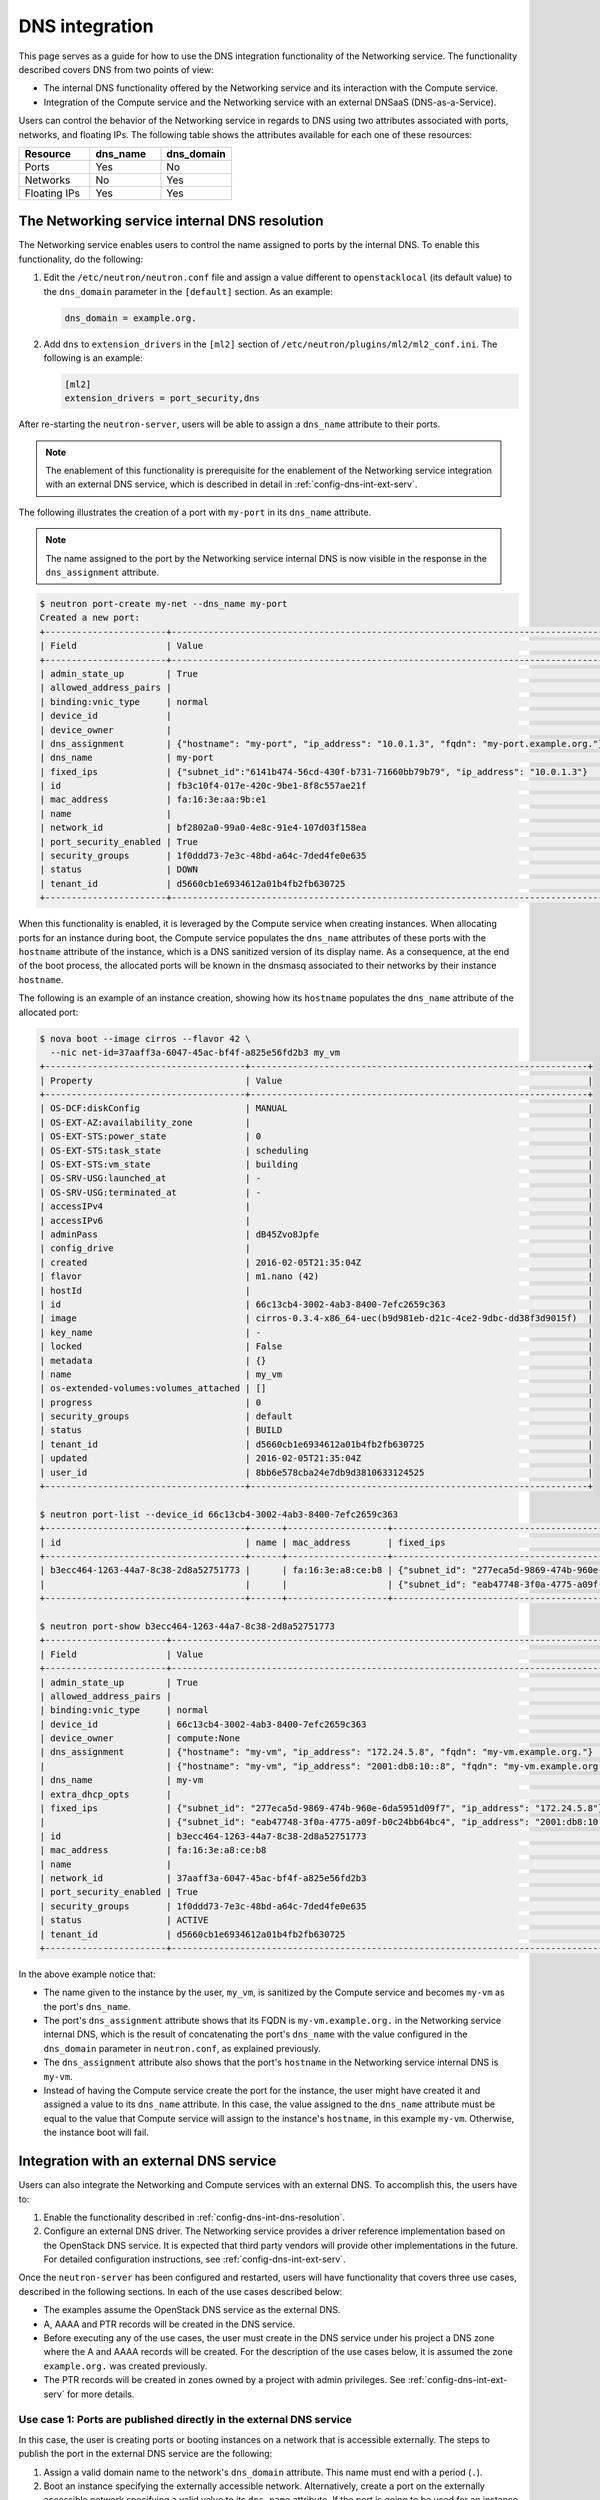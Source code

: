.. _config-dns-int:

===============
DNS integration
===============

This page serves as a guide for how to use the DNS integration functionality of
the Networking service. The functionality described covers DNS from two points
of view:

* The internal DNS functionality offered by the Networking service and its
  interaction with the Compute service.
* Integration of the Compute service and the Networking service with an
  external DNSaaS (DNS-as-a-Service).

Users can control the behavior of the Networking service in regards to DNS
using two attributes associated with ports, networks, and floating IPs. The
following table shows the attributes available for each one of these resources:

.. list-table::
   :header-rows: 1
   :widths: 30 30 30

   * - Resource
     - dns_name
     - dns_domain
   * - Ports
     - Yes
     - No
   * - Networks
     - No
     - Yes
   * - Floating IPs
     - Yes
     - Yes

.. _config-dns-int-dns-resolution:

The Networking service internal DNS resolution
~~~~~~~~~~~~~~~~~~~~~~~~~~~~~~~~~~~~~~~~~~~~~~

The Networking service enables users to control the name assigned to ports by
the internal DNS. To enable this functionality, do the following:

1. Edit the ``/etc/neutron/neutron.conf`` file and assign a value different to
   ``openstacklocal`` (its default value) to the ``dns_domain`` parameter in
   the ``[default]`` section. As an example:

   .. code-block:: ini

      dns_domain = example.org.

2. Add ``dns`` to ``extension_drivers`` in the ``[ml2]`` section of
   ``/etc/neutron/plugins/ml2/ml2_conf.ini``. The following is an example:

   .. code-block:: console

      [ml2]
      extension_drivers = port_security,dns

After re-starting the ``neutron-server``, users will be able to assign a
``dns_name`` attribute to their ports.

.. note::
   The enablement of this functionality is prerequisite for the enablement of
   the Networking service integration with an external DNS service, which is
   described in detail in :ref:`config-dns-int-ext-serv`.

The following illustrates the creation of a port with ``my-port``
in its ``dns_name`` attribute.

.. note::
   The name assigned to the port by the Networking service internal DNS is now
   visible in the response in the ``dns_assignment`` attribute.

.. code-block:: console

   $ neutron port-create my-net --dns_name my-port
   Created a new port:
   +-----------------------+-----------------------------------------------------------------------------------+
   | Field                 | Value                                                                             |
   +-----------------------+-----------------------------------------------------------------------------------+
   | admin_state_up        | True                                                                              |
   | allowed_address_pairs |                                                                                   |
   | binding:vnic_type     | normal                                                                            |
   | device_id             |                                                                                   |
   | device_owner          |                                                                                   |
   | dns_assignment        | {"hostname": "my-port", "ip_address": "10.0.1.3", "fqdn": "my-port.example.org."} |
   | dns_name              | my-port                                                                           |
   | fixed_ips             | {"subnet_id":"6141b474-56cd-430f-b731-71660bb79b79", "ip_address": "10.0.1.3"}    |
   | id                    | fb3c10f4-017e-420c-9be1-8f8c557ae21f                                              |
   | mac_address           | fa:16:3e:aa:9b:e1                                                                 |
   | name                  |                                                                                   |
   | network_id            | bf2802a0-99a0-4e8c-91e4-107d03f158ea                                              |
   | port_security_enabled | True                                                                              |
   | security_groups       | 1f0ddd73-7e3c-48bd-a64c-7ded4fe0e635                                              |
   | status                | DOWN                                                                              |
   | tenant_id             | d5660cb1e6934612a01b4fb2fb630725                                                  |
   +-----------------------+-----------------------------------------------------------------------------------+

When this functionality is enabled, it is leveraged by the Compute service when
creating instances. When allocating ports for an instance during boot, the
Compute service populates the ``dns_name`` attributes of these ports with
the ``hostname`` attribute of the instance, which is a DNS sanitized version of
its display name. As a consequence, at the end of the boot process, the
allocated ports will be known in the dnsmasq associated to their networks by
their instance ``hostname``.

The following is an example of an instance creation, showing how its
``hostname`` populates the ``dns_name`` attribute of the allocated port:

.. code-block:: console

   $ nova boot --image cirros --flavor 42 \
     --nic net-id=37aaff3a-6047-45ac-bf4f-a825e56fd2b3 my_vm
   +--------------------------------------+----------------------------------------------------------------+
   | Property                             | Value                                                          |
   +--------------------------------------+----------------------------------------------------------------+
   | OS-DCF:diskConfig                    | MANUAL                                                         |
   | OS-EXT-AZ:availability_zone          |                                                                |
   | OS-EXT-STS:power_state               | 0                                                              |
   | OS-EXT-STS:task_state                | scheduling                                                     |
   | OS-EXT-STS:vm_state                  | building                                                       |
   | OS-SRV-USG:launched_at               | -                                                              |
   | OS-SRV-USG:terminated_at             | -                                                              |
   | accessIPv4                           |                                                                |
   | accessIPv6                           |                                                                |
   | adminPass                            | dB45Zvo8Jpfe                                                   |
   | config_drive                         |                                                                |
   | created                              | 2016-02-05T21:35:04Z                                           |
   | flavor                               | m1.nano (42)                                                   |
   | hostId                               |                                                                |
   | id                                   | 66c13cb4-3002-4ab3-8400-7efc2659c363                           |
   | image                                | cirros-0.3.4-x86_64-uec(b9d981eb-d21c-4ce2-9dbc-dd38f3d9015f)  |
   | key_name                             | -                                                              |
   | locked                               | False                                                          |
   | metadata                             | {}                                                             |
   | name                                 | my_vm                                                          |
   | os-extended-volumes:volumes_attached | []                                                             |
   | progress                             | 0                                                              |
   | security_groups                      | default                                                        |
   | status                               | BUILD                                                          |
   | tenant_id                            | d5660cb1e6934612a01b4fb2fb630725                               |
   | updated                              | 2016-02-05T21:35:04Z                                           |
   | user_id                              | 8bb6e578cba24e7db9d3810633124525                               |
   +--------------------------------------+----------------------------------------------------------------+

   $ neutron port-list --device_id 66c13cb4-3002-4ab3-8400-7efc2659c363
   +--------------------------------------+------+-------------------+---------------------------------------------------------------------------------------+
   | id                                   | name | mac_address       | fixed_ips                                                                             |
   +--------------------------------------+------+-------------------+---------------------------------------------------------------------------------------+
   | b3ecc464-1263-44a7-8c38-2d8a52751773 |      | fa:16:3e:a8:ce:b8 | {"subnet_id": "277eca5d-9869-474b-960e-6da5951d09f7", "ip_address": "172.24.5.8"}     |
   |                                      |      |                   | {"subnet_id": "eab47748-3f0a-4775-a09f-b0c24bb64bc4", "ip_address":"2001:db8:10::8"}  |
   +--------------------------------------+------+-------------------+---------------------------------------------------------------------------------------+

   $ neutron port-show b3ecc464-1263-44a7-8c38-2d8a52751773
   +-----------------------+---------------------------------------------------------------------------------------+
   | Field                 | Value                                                                                 |
   +-----------------------+---------------------------------------------------------------------------------------+
   | admin_state_up        | True                                                                                  |
   | allowed_address_pairs |                                                                                       |
   | binding:vnic_type     | normal                                                                                |
   | device_id             | 66c13cb4-3002-4ab3-8400-7efc2659c363                                                  |
   | device_owner          | compute:None                                                                          |
   | dns_assignment        | {"hostname": "my-vm", "ip_address": "172.24.5.8", "fqdn": "my-vm.example.org."}       |
   |                       | {"hostname": "my-vm", "ip_address": "2001:db8:10::8", "fqdn": "my-vm.example.org."}   |
   | dns_name              | my-vm                                                                                 |
   | extra_dhcp_opts       |                                                                                       |
   | fixed_ips             | {"subnet_id": "277eca5d-9869-474b-960e-6da5951d09f7", "ip_address": "172.24.5.8"}     |
   |                       | {"subnet_id": "eab47748-3f0a-4775-a09f-b0c24bb64bc4", "ip_address": "2001:db8:10::8"} |
   | id                    | b3ecc464-1263-44a7-8c38-2d8a52751773                                                  |
   | mac_address           | fa:16:3e:a8:ce:b8                                                                     |
   | name                  |                                                                                       |
   | network_id            | 37aaff3a-6047-45ac-bf4f-a825e56fd2b3                                                  |
   | port_security_enabled | True                                                                                  |
   | security_groups       | 1f0ddd73-7e3c-48bd-a64c-7ded4fe0e635                                                  |
   | status                | ACTIVE                                                                                |
   | tenant_id             | d5660cb1e6934612a01b4fb2fb630725                                                      |
   +-----------------------+---------------------------------------------------------------------------------------+

In the above example notice that:

* The name given to the instance by the user, ``my_vm``, is sanitized by the
  Compute service and becomes ``my-vm`` as the port's ``dns_name``.
* The port's ``dns_assignment`` attribute shows that its FQDN is
  ``my-vm.example.org.`` in the Networking service internal DNS, which is
  the result of concatenating the port's ``dns_name`` with the value configured
  in the ``dns_domain`` parameter in ``neutron.conf``, as explained previously.
* The ``dns_assignment`` attribute also shows that the port's ``hostname`` in
  the Networking service internal DNS is ``my-vm``.
* Instead of having the Compute service create the port for the instance, the
  user might have created it and assigned a value to its ``dns_name``
  attribute. In this case, the value assigned to the ``dns_name`` attribute
  must be equal to the value that Compute service will assign to the instance's
  ``hostname``, in this example ``my-vm``. Otherwise, the instance boot will
  fail.

Integration with an external DNS service
~~~~~~~~~~~~~~~~~~~~~~~~~~~~~~~~~~~~~~~~

Users can also integrate the Networking and Compute services with an external
DNS. To accomplish this, the users have to:

#. Enable the functionality described in
   :ref:`config-dns-int-dns-resolution`.
#. Configure an external DNS driver. The Networking service provides a driver
   reference implementation based on the OpenStack DNS service. It is expected
   that third party vendors will provide other implementations in the future.
   For detailed configuration instructions, see
   :ref:`config-dns-int-ext-serv`.

Once the ``neutron-server`` has been configured and restarted, users will have
functionality that covers three use cases, described in the following sections.
In each of the use cases described below:

* The examples assume the OpenStack DNS service as the external DNS.
* A, AAAA and PTR records will be created in the DNS service.
* Before executing any of the use cases, the user must create in the DNS
  service under his project a DNS zone where the A and AAAA records will be
  created. For the description of the use cases below, it is assumed the zone
  ``example.org.`` was created previously.
* The PTR records will be created in zones owned by a project with admin
  privileges. See :ref:`config-dns-int-ext-serv` for more details.

.. _config-dns-use-case-1:

Use case 1: Ports are published directly in the external DNS service
--------------------------------------------------------------------

In this case, the user is creating ports or booting instances on a network
that is accessible externally. The steps to publish the port in the external
DNS service are the following:

#. Assign a valid domain name to the network's ``dns_domain`` attribute. This
   name must end with a period (``.``).
#. Boot an instance specifying the externally accessible network.
   Alternatively, create a port on the externally accessible network specifying
   a valid value to its ``dns_name`` attribute. If the port is going to be used
   for an instance boot, the value assigned to ``dns_name`` must be equal to
   the ``hostname`` that the Compute service will assign to the instance.
   Otherwise, the boot will fail.

Once these steps are executed, the port's DNS data will be published in the
external DNS service. This is an example:

.. code-block:: console

   $ neutron net-list
   +--------------------------------------+----------+----------------------------------------------------------+
   | id                                   | name     | subnets                                                  |
   +--------------------------------------+----------+----------------------------------------------------------+
   | 41fa3995-9e4a-4cd9-bb51-3e5424f2ff2a | public   | a67cfdf7-9d5d-406f-8a19-3f38e4fc3e74                     |
   |                                      |          | cbd8c6dc-ca81-457e-9c5d-f8ece7ef67f8                     |
   | 37aaff3a-6047-45ac-bf4f-a825e56fd2b3 | external | 277eca5d-9869-474b-960e-6da5951d09f7 172.24.5.0/24       |
   |                                      |          | eab47748-3f0a-4775-a09f-b0c24bb64bc4 2001:db8:10::/64    |
   | bf2802a0-99a0-4e8c-91e4-107d03f158ea | my-net   | 6141b474-56cd-430f-b731-71660bb79b79 10.0.1.0/24         |
   | 38c5e950-b450-4c30-83d4-ee181c28aad3 | private  | 43414c53-62ae-49bc-aa6c-c9dd7705818a fda4:653e:71b0::/64 |
   |                                      |          | 5b9282a1-0be1-4ade-b478-7868ad2a16ff 10.0.0.0/24         |
   +--------------------------------------+----------+----------------------------------------------------------+

   $ neutron net-update 37aaff3a-6047-45ac-bf4f-a825e56fd2b3 --dns_domain example.org.
   Updated network: 37aaff3a-6047-45ac-bf4f-a825e56fd2b3

   $ neutron net-show 37aaff3a-6047-45ac-bf4f-a825e56fd2b3
   +---------------------------+--------------------------------------+
   | Field                     | Value                                |
   +---------------------------+--------------------------------------+
   | admin_state_up            | True                                 |
   | availability_zone_hints   |                                      |
   | availability_zones        | nova                                 |
   | dns_domain                | example.org.                         |
   | id                        | 37aaff3a-6047-45ac-bf4f-a825e56fd2b3 |
   | mtu                       | 1450                                 |
   | name                      | external                             |
   | port_security_enabled     | True                                 |
   | provider:network_type     | vlan                                 |
   | provider:physical_network |                                      |
   | provider:segmentation_id  | 2016                                 |
   | router:external           | False                                |
   | shared                    | True                                 |
   | status                    | ACTIVE                               |
   | subnets                   | eab47748-3f0a-4775-a09f-b0c24bb64bc4 |
   |                           | 277eca5d-9869-474b-960e-6da5951d09f7 |
   | tenant_id                 | 04fc2f83966245dba907efb783f8eab9     |
   +---------------------------+--------------------------------------+

   $ designate record-list example.org.
   +--------------------------------------+------+--------------+-----------------------------------------------------------------------+
   | id                                   | type | name         | data                                                                  |
   +--------------------------------------+------+--------------+-----------------------------------------------------------------------+
   | 10a36008-6ecf-47c3-b321-05652a929b04 | SOA  | example.org. | ns1.devstack.org. malavall.us.ibm.com. 1454729414 3600 600 86400 3600 |
   | 56ca0b88-e343-4c98-8faa-19746e169baf | NS   | example.org. | ns1.devstack.org.                                                     |
   +--------------------------------------+------+--------------+-----------------------------------------------------------------------+

   $ neutron port-create 37aaff3a-6047-45ac-bf4f-a825e56fd2b3 --dns_name my-vm
   Created a new port:
   +-----------------------+---------------------------------------------------------------------------------------+
   | Field                 | Value                                                                                 |
   +-----------------------+---------------------------------------------------------------------------------------+
   | admin_state_up        | True                                                                                  |
   | allowed_address_pairs |                                                                                       |
   | binding:vnic_type     | normal                                                                                |
   | device_id             |                                                                                       |
   | device_owner          |                                                                                       |
   | dns_assignment        | {"hostname": "my-vm", "ip_address": "172.24.5.9", "fqdn": "my-vm.example.org."}       |
   |                       | {"hostname": "my-vm", "ip_address": "2001:db8:10::9", "fqdn": "my-vm.example.org."}   |
   | dns_name              | my-vm                                                                                 |
   | fixed_ips             | {"subnet_id": "277eca5d-9869-474b-960e-6da5951d09f7", "ip_address": "172.24.5.9"}     |
   |                       | {"subnet_id": "eab47748-3f0a-4775-a09f-b0c24bb64bc4", "ip_address": "2001:db8:10::9"} |
   | id                    | 04be331b-dc5e-410a-9103-9c8983aeb186                                                  |
   | mac_address           | fa:16:3e:0f:4b:e4                                                                     |
   | name                  |                                                                                       |
   | network_id            | 37aaff3a-6047-45ac-bf4f-a825e56fd2b3                                                  |
   | port_security_enabled | True                                                                                  |
   | security_groups       | 1f0ddd73-7e3c-48bd-a64c-7ded4fe0e635                                                  |
   | status                | DOWN                                                                                  |
   | tenant_id             | d5660cb1e6934612a01b4fb2fb630725                                                      |
   +-----------------------+---------------------------------------------------------------------------------------+

   $ designate record-list example.org.
   +--------------------------------------+------+--------------------+-----------------------------------------------------------------------+
   | id                                   | type | name               | data                                                                  |
   +--------------------------------------+------+--------------------+-----------------------------------------------------------------------+
   | 10a36008-6ecf-47c3-b321-05652a929b04 | SOA  | example.org.       | ns1.devstack.org. malavall.us.ibm.com. 1455563035 3600 600 86400 3600 |
   | 56ca0b88-e343-4c98-8faa-19746e169baf | NS   | example.org.       | ns1.devstack.org.                                                     |
   | 3593591b-181f-4beb-9ab7-67fad7413b37 | A    | my-vm.example.org. | 172.24.5.9                                                            |
   | 5649c68f-7a88-48f5-9f87-ccb1f6ae67ca | AAAA | my-vm.example.org. | 2001:db8:10::9                                                        |
   +--------------------------------------+------+--------------------+-----------------------------------------------------------------------+

   $ nova boot --image cirros --flavor 42 \
     --nic port-id=04be331b-dc5e-410a-9103-9c8983aeb186 my_vm
   +--------------------------------------+----------------------------------------------------------------+
   | Property                             | Value                                                          |
   +--------------------------------------+----------------------------------------------------------------+
   | OS-DCF:diskConfig                    | MANUAL                                                         |
   | OS-EXT-AZ:availability_zone          |                                                                |
   | OS-EXT-STS:power_state               | 0                                                              |
   | OS-EXT-STS:task_state                | scheduling                                                     |
   | OS-EXT-STS:vm_state                  | building                                                       |
   | OS-SRV-USG:launched_at               | -                                                              |
   | OS-SRV-USG:terminated_at             | -                                                              |
   | accessIPv4                           |                                                                |
   | accessIPv6                           |                                                                |
   | adminPass                            | TDc9EpBT3B9W                                                   |
   | config_drive                         |                                                                |
   | created                              | 2016-02-15T19:10:43Z                                           |
   | flavor                               | m1.nano (42)                                                   |
   | hostId                               |                                                                |
   | id                                   | 62c19691-d1c7-4d7b-a88e-9cc4d95d4f41                           |
   | image                                | cirros-0.3.4-x86_64-uec (b9d981eb-d21c-4ce2-9dbc-dd38f3d9015f) |
   | key_name                             | -                                                              |
   | locked                               | False                                                          |
   | metadata                             | {}                                                             |
   | name                                 | my_vm                                                          |
   | os-extended-volumes:volumes_attached | []                                                             |
   | progress                             | 0                                                              |
   | security_groups                      | default                                                        |
   | status                               | BUILD                                                          |
   | tenant_id                            | d5660cb1e6934612a01b4fb2fb630725                               |
   | updated                              | 2016-02-15T19:10:43Z                                           |
   | user_id                              | 8bb6e578cba24e7db9d3810633124525                               |
   +--------------------------------------+----------------------------------------------------------------+

   $ nova list
   +--------------------------------------+-------+--------+------------+-------------+-------------------------------------+
   | ID                                   | Name  | Status | Task State | Power State | Networks                            |
   +--------------------------------------+-------+--------+------------+-------------+-------------------------------------+
   | 62c19691-d1c7-4d7b-a88e-9cc4d95d4f41 | my_vm | ACTIVE | -          | Running     | external=172.24.5.9, 2001:db8:10::9 |
   +--------------------------------------+-------+--------+------------+-------------+-------------------------------------+

In this example the port is created manually by the user and then used to boot
an instance. Notice that:

* The port's data was visible in the DNS service as soon as it was created.
* See :ref:`config-dns-performance-considerations` for an explanation of
  the potential performance impact associated with this use case.

Following are the PTR records created for this example. Note that for
IPv4, the value of ipv4_ptr_zone_prefix_size is 24. In the case of IPv6, the
value of ipv6_ptr_zone_prefix_size is 116. For more details, see
:ref:`config-dns-int-ext-serv`:

.. code-block:: console

   $ designate record-list 5.24.172.in-addr.arpa.
   +--------------------------------------+------+--------------------------+---------------------------------------------------------------------+
   | id                                   | type | name                     | data                                                                |
   +--------------------------------------+------+--------------------------+---------------------------------------------------------------------+
   | ab7ada72-7e64-4bed-913e-04718a80fafc | NS   | 5.24.172.in-addr.arpa.   | ns1.devstack.org.                                                   |
   | 28346a94-790c-4ae1-9f7b-069d98d9efbd | SOA  | 5.24.172.in-addr.arpa.   | ns1.devstack.org. admin.example.org. 1455563035 3600 600 86400 3600 |
   | cfcaf537-844a-4c1b-9b5f-464ff07dca33 | PTR  | 9.5.24.172.in-addr.arpa. | my-vm.example.org.                                                  |
   +--------------------------------------+------+--------------------------+---------------------------------------------------------------------+

   $ designate record-list 0.0.0.0.0.0.0.0.0.0.0.0.0.0.0.0.0.0.1.0.0.8.b.d.0.1.0.0.2.ip6.arpa.
   +--------------------------------------+------+---------------------------------------------------------------------------+---------------------------------------------------------------------+
   | id                                   | type | name                                                                      | data                                                                |
   +--------------------------------------+------+---------------------------------------------------------------------------+---------------------------------------------------------------------+
   | d8923354-13eb-4bd9-914a-0a2ae5f95989 | SOA  | 0.0.0.0.0.0.0.0.0.0.0.0.0.0.0.0.0.0.1.0.0.8.b.d.0.1.0.0.2.ip6.arpa.       | ns1.devstack.org. admin.example.org. 1455563036 3600 600 86400 3600 |
   | 72e60acd-098d-41ea-9771-5b6546c9c06f | NS   | 0.0.0.0.0.0.0.0.0.0.0.0.0.0.0.0.0.0.1.0.0.8.b.d.0.1.0.0.2.ip6.arpa.       | ns1.devstack.org.                                                   |
   | 877e0215-2ddf-4d01-a7da-47f1092dfd56 | PTR  | 9.0.0.0.0.0.0.0.0.0.0.0.0.0.0.0.0.0.0.0.0.1.0.0.8.b.d.0.1.0.0.2.ip6.arpa. | my-vm.example.org.                                                  |
   +--------------------------------------+------+---------------------------------------------------------------------------+---------------------------------------------------------------------+

See :ref:`config-dns-int-ext-serv` for detailed instructions on how
to create the externally accessible network.

Use case 2: Floating IPs are published with associated port DNS attributes
--------------------------------------------------------------------------

In this use case, the address of a floating IP is published in the external
DNS service in conjunction with the ``dns_name`` of its associated port and the
``dns_domain`` of the port's network. The steps to execute in this use case are
the following:

#. Assign a valid domain name to the network's ``dns_domain`` attribute. This
   name must end with a period (``.``).
#. Boot an instance or alternatively, create a port specifying a valid value to
   its ``dns_name`` attribute. If the port is going to be used for an instance
   boot, the value assigned to ``dns_name`` must be equal to the ``hostname``
   that the Compute service will assign to the instance. Otherwise, the boot
   will fail.
#. Create a floating IP and associate it to the port.

Following is an example of these steps:

.. code-block:: console

   $ neutron net-update 38c5e950-b450-4c30-83d4-ee181c28aad3 --dns_domain example.org.
   Updated network: 38c5e950-b450-4c30-83d4-ee181c28aad3

   $ neutron net-show 38c5e950-b450-4c30-83d4-ee181c28aad3
   +-------------------------+--------------------------------------+
   | Field                   | Value                                |
   +-------------------------+--------------------------------------+
   | admin_state_up          | True                                 |
   | availability_zone_hints |                                      |
   | availability_zones      | nova                                 |
   | dns_domain              | example.org.                         |
   | id                      | 38c5e950-b450-4c30-83d4-ee181c28aad3 |
   | mtu                     | 1450                                 |
   | name                    | private                              |
   | port_security_enabled   | True                                 |
   | router:external         | False                                |
   | shared                  | False                                |
   | status                  | ACTIVE                               |
   | subnets                 | 43414c53-62ae-49bc-aa6c-c9dd7705818a |
   |                         | 5b9282a1-0be1-4ade-b478-7868ad2a16ff |
   | tenant_id               | d5660cb1e6934612a01b4fb2fb630725     |
   +-------------------------+--------------------------------------+

   $ nova boot --image cirros --flavor 42 \
     --nic net-id=38c5e950-b450-4c30-83d4-ee181c28aad3 my_vm
   +--------------------------------------+----------------------------------------------------------------+
   | Property                             | Value                                                          |
   +--------------------------------------+----------------------------------------------------------------+
   | OS-DCF:diskConfig                    | MANUAL                                                         |
   | OS-EXT-AZ:availability_zone          |                                                                |
   | OS-EXT-STS:power_state               | 0                                                              |
   | OS-EXT-STS:task_state                | scheduling                                                     |
   | OS-EXT-STS:vm_state                  | building                                                       |
   | OS-SRV-USG:launched_at               | -                                                              |
   | OS-SRV-USG:terminated_at             | -                                                              |
   | accessIPv4                           |                                                                |
   | accessIPv6                           |                                                                |
   | adminPass                            | oTLQLR3Kezmt                                                   |
   | config_drive                         |                                                                |
   | created                              | 2016-02-15T19:27:34Z                                           |
   | flavor                               | m1.nano (42)                                                   |
   | hostId                               |                                                                |
   | id                                   | 43f328bb-b2d1-4cf1-a36f-3b2593397cb1                           |
   | image                                | cirros-0.3.4-x86_64-uec (b9d981eb-d21c-4ce2-9dbc-dd38f3d9015f) |
   | key_name                             | -                                                              |
   | locked                               | False                                                          |
   | metadata                             | {}                                                             |
   | name                                 | my_vm                                                          |
   | os-extended-volumes:volumes_attached | []                                                             |
   | progress                             | 0                                                              |
   | security_groups                      | default                                                        |
   | status                               | BUILD                                                          |
   | tenant_id                            | d5660cb1e6934612a01b4fb2fb630725                               |
   | updated                              | 2016-02-15T19:27:34Z                                           |
   | user_id                              | 8bb6e578cba24e7db9d3810633124525                               |
   +--------------------------------------+----------------------------------------------------------------+

   $ nova list
   +--------------------------------------+-------+--------+------------+-------------+---------------------------------------------------------+
   | ID                                   | Name  | Status | Task State | Power State | Networks                                                |
   +--------------------------------------+-------+--------+------------+-------------+---------------------------------------------------------+
   | 43f328bb-b2d1-4cf1-a36f-3b2593397cb1 | my_vm | ACTIVE | -          | Running     | private=fda4:653e:71b0:0:f816:3eff:fe16:b5f2, 10.0.0.15 |
   +--------------------------------------+-------+--------+------------+-------------+---------------------------------------------------------+

   $ neutron port-list --device_id 43f328bb-b2d1-4cf1-a36f-3b2593397cb1
   +--------------------------------------+------+-------------------+-------------------------------------------------------------------------------------------------------------+
   | id                                   | name | mac_address       | fixed_ips                                                                                                   |
   +--------------------------------------+------+-------------------+-------------------------------------------------------------------------------------------------------------+
   | da0b1f75-c895-460f-9fc1-4d6ec84cf85f |      | fa:16:3e:16:b5:f2 | {"subnet_id": "5b9282a1-0be1-4ade-b478-7868ad2a16ff", "ip_address": "10.0.0.15"}                            |
   |                                      |      |                   | {"subnet_id": "43414c53-62ae-49bc-aa6c-c9dd7705818a", "ip_address": "fda4:653e:71b0:0:f816:3eff:fe16:b5f2"} |
   +--------------------------------------+------+-------------------+-------------------------------------------------------------------------------------------------------------+

   $ neutron port-show da0b1f75-c895-460f-9fc1-4d6ec84cf85f
   +-----------------------+-------------------------------------------------------------------------------------------------------------+
   | Field                 | Value                                                                                                       |
   +-----------------------+-------------------------------------------------------------------------------------------------------------+
   | admin_state_up        | True                                                                                                        |
   | allowed_address_pairs |                                                                                                             |
   | binding:vnic_type     | normal                                                                                                      |
   | device_id             | 43f328bb-b2d1-4cf1-a36f-3b2593397cb1                                                                        |
   | device_owner          | compute:None                                                                                                |
   | dns_assignment        | {"hostname": "my-vm", "ip_address": "10.0.0.15", "fqdn": "my-vm.example.org."}                              |
   |                       | {"hostname": "my-vm", "ip_address": "fda4:653e:71b0:0:f816:3eff:fe16:b5f2", "fqdn": "my-vm.example.org."}   |
   | dns_name              | my-vm                                                                                                       |
   | extra_dhcp_opts       |                                                                                                             |
   | fixed_ips             | {"subnet_id": "5b9282a1-0be1-4ade-b478-7868ad2a16ff", "ip_address": "10.0.0.15"}                            |
   |                       | {"subnet_id": "43414c53-62ae-49bc-aa6c-c9dd7705818a", "ip_address": "fda4:653e:71b0:0:f816:3eff:fe16:b5f2"} |
   | id                    | da0b1f75-c895-460f-9fc1-4d6ec84cf85f                                                                        |
   | mac_address           | fa:16:3e:16:b5:f2                                                                                           |
   | name                  |                                                                                                             |
   | network_id            | 38c5e950-b450-4c30-83d4-ee181c28aad3                                                                        |
   | port_security_enabled | True                                                                                                        |
   | security_groups       | 1f0ddd73-7e3c-48bd-a64c-7ded4fe0e635                                                                        |
   | status                | ACTIVE                                                                                                      |
   | tenant_id             | d5660cb1e6934612a01b4fb2fb630725                                                                            |
   +-----------------------+-------------------------------------------------------------------------------------------------------------+

   $ designate record-list example.org.
   +--------------------------------------+------+--------------+-----------------------------------------------------------------------+
   | id                                   | type | name         | data                                                                  |
   +--------------------------------------+------+--------------+-----------------------------------------------------------------------+
   | 10a36008-6ecf-47c3-b321-05652a929b04 | SOA  | example.org. | ns1.devstack.org. malavall.us.ibm.com. 1455563783 3600 600 86400 3600 |
   | 56ca0b88-e343-4c98-8faa-19746e169baf | NS   | example.org. | ns1.devstack.org.                                                     |
   +--------------------------------------+------+--------------+-----------------------------------------------------------------------+

   $ neutron floatingip-create 41fa3995-9e4a-4cd9-bb51-3e5424f2ff2a \
     --port_id da0b1f75-c895-460f-9fc1-4d6ec84cf85f
   Created a new floatingip:
   +---------------------+--------------------------------------+
   | Field               | Value                                |
   +---------------------+--------------------------------------+
   | dns_domain          |                                      |
   | dns_name            |                                      |
   | fixed_ip_address    | 10.0.0.15                            |
   | floating_ip_address | 172.24.4.4                           |
   | floating_network_id | 41fa3995-9e4a-4cd9-bb51-3e5424f2ff2a |
   | id                  | e78f6eb1-a35f-4a90-941d-87c888d5fcc7 |
   | port_id             | da0b1f75-c895-460f-9fc1-4d6ec84cf85f |
   | router_id           | 970ebe83-c4a3-4642-810e-43ab7b0c2b5f |
   | status              | DOWN                                 |
   | tenant_id           | d5660cb1e6934612a01b4fb2fb630725     |
   +---------------------+--------------------------------------+

   $ designate record-list example.org.
   +--------------------------------------+------+--------------------+-----------------------------------------------------------------------+
   | id                                   | type | name               | data                                                                  |
   +--------------------------------------+------+--------------------+-----------------------------------------------------------------------+
   | 10a36008-6ecf-47c3-b321-05652a929b04 | SOA  | example.org.       | ns1.devstack.org. malavall.us.ibm.com. 1455564861 3600 600 86400 3600 |
   | 56ca0b88-e343-4c98-8faa-19746e169baf | NS   | example.org.       | ns1.devstack.org.                                                     |
   | 5ff53fd0-3746-48da-b9c9-77ed3004ec67 | A    | my-vm.example.org. | 172.24.4.4                                                            |
   +--------------------------------------+------+--------------------+-----------------------------------------------------------------------+

In this example, notice that the data is published in the DNS service when the
floating IP is associated to the port.

Following are the PTR records created for this example. Note that for
IPv4, the value of ipv4_ptr_zone_prefix_size is 24. For more details, see
:ref:`config-dns-int-ext-serv`:

.. code-block:: console

   $ designate record-list 4.24.172.in-addr.arpa.
   +--------------------------------------+------+--------------------------+---------------------------------------------------------------------+
   | id                                   | type | name                     | data                                                                |
   +--------------------------------------+------+--------------------------+---------------------------------------------------------------------+
   | 2dd0b894-25fa-4563-9d32-9f13bd67f329 | NS   | 4.24.172.in-addr.arpa.   | ns1.devstack.org.                                                   |
   | 47b920f1-5eff-4dfa-9616-7cb5b7cb7ca6 | SOA  | 4.24.172.in-addr.arpa.   | ns1.devstack.org. admin.example.org. 1455564862 3600 600 86400 3600 |
   | fb1edf42-abba-410c-8397-831f45fd0cd7 | PTR  | 4.4.24.172.in-addr.arpa. | my-vm.example.org.                                                  |
   +--------------------------------------+------+--------------------------+---------------------------------------------------------------------+


Use case 3: Floating IPs are published in the external DNS service
------------------------------------------------------------------

In this use case, the user assigns ``dns_name`` and ``dns_domain`` attributes
to a floating IP when it is created. The floating IP data becomes visible in
the external DNS service as soon as it is created. The floating IP can be
associated with a port on creation or later on. The following example shows a
user booting an instance and then creating a floating IP associated to the port
allocated for the instance:

.. code-block:: console

   $ neutron net-show 38c5e950-b450-4c30-83d4-ee181c28aad3
   +-------------------------+--------------------------------------+
   | Field                   | Value                                |
   +-------------------------+--------------------------------------+
   | admin_state_up          | True                                 |
   | availability_zone_hints |                                      |
   | availability_zones      | nova                                 |
   | dns_domain              | example.org.                         |
   | id                      | 38c5e950-b450-4c30-83d4-ee181c28aad3 |
   | mtu                     | 1450                                 |
   | name                    | private                              |
   | port_security_enabled   | True                                 |
   | router:external         | False                                |
   | shared                  | False                                |
   | status                  | ACTIVE                               |
   | subnets                 | 43414c53-62ae-49bc-aa6c-c9dd7705818a |
   |                         | 5b9282a1-0be1-4ade-b478-7868ad2a16ff |
   | tenant_id               | d5660cb1e6934612a01b4fb2fb630725     |
   +-------------------------+--------------------------------------+

   $ nova boot --image cirros --flavor 42 \
     --nic net-id=38c5e950-b450-4c30-83d4-ee181c28aad3 my_vm
   +--------------------------------------+----------------------------------------------------------------+
   | Property                             | Value                                                          |
   +--------------------------------------+----------------------------------------------------------------+
   | OS-DCF:diskConfig                    | MANUAL                                                         |
   | OS-EXT-AZ:availability_zone          |                                                                |
   | OS-EXT-STS:power_state               | 0                                                              |
   | OS-EXT-STS:task_state                | scheduling                                                     |
   | OS-EXT-STS:vm_state                  | building                                                       |
   | OS-SRV-USG:launched_at               | -                                                              |
   | OS-SRV-USG:terminated_at             | -                                                              |
   | accessIPv4                           |                                                                |
   | accessIPv6                           |                                                                |
   | adminPass                            | HLXGznYqXM4J                                                   |
   | config_drive                         |                                                                |
   | created                              | 2016-02-15T19:42:44Z                                           |
   | flavor                               | m1.nano (42)                                                   |
   | hostId                               |                                                                |
   | id                                   | 71fb4ac8-eed8-4644-8113-0641962bb125                           |
   | image                                | cirros-0.3.4-x86_64-uec (b9d981eb-d21c-4ce2-9dbc-dd38f3d9015f) |
   | key_name                             | -                                                              |
   | locked                               | False                                                          |
   | metadata                             | {}                                                             |
   | name                                 | my_vm                                                          |
   | os-extended-volumes:volumes_attached | []                                                             |
   | progress                             | 0                                                              |
   | security_groups                      | default                                                        |
   | status                               | BUILD                                                          |
   | tenant_id                            | d5660cb1e6934612a01b4fb2fb630725                               |
   | updated                              | 2016-02-15T19:42:44Z                                           |
   | user_id                              | 8bb6e578cba24e7db9d3810633124525                               |
   +--------------------------------------+----------------------------------------------------------------+

   $ nova list
   +--------------------------------------+-------+--------+------------+-------------+---------------------------------------------------------+
   | ID                                   | Name  | Status | Task State | Power State | Networks                                                |
   +--------------------------------------+-------+--------+------------+-------------+---------------------------------------------------------+
   | 71fb4ac8-eed8-4644-8113-0641962bb125 | my_vm | ACTIVE | -          | Running     | private=fda4:653e:71b0:0:f816:3eff:fe24:8614, 10.0.0.16 |
   +--------------------------------------+-------+--------+------------+-------------+---------------------------------------------------------+

   $ neutron port-list --device_id 71fb4ac8-eed8-4644-8113-0641962bb125
   +--------------------------------------+------+-------------------+-------------------------------------------------------------------------------------------------------------+
   | id                                   | name | mac_address       | fixed_ips                                                                                                   |
   +--------------------------------------+------+-------------------+-------------------------------------------------------------------------------------------------------------+
   | 1e7033fb-8e9d-458b-89ed-8312cafcfdcb |      | fa:16:3e:24:86:14 | {"subnet_id": "5b9282a1-0be1-4ade-b478-7868ad2a16ff", "ip_address": "10.0.0.16"}                            |
   |                                      |      |                   | {"subnet_id": "43414c53-62ae-49bc-aa6c-c9dd7705818a", "ip_address": "fda4:653e:71b0:0:f816:3eff:fe24:8614"} |
   +--------------------------------------+------+-------------------+-------------------------------------------------------------------------------------------------------------+

   $ neutron port-show 1e7033fb-8e9d-458b-89ed-8312cafcfdcb
   +-----------------------+-------------------------------------------------------------------------------------------------------------+
   | Field                 | Value                                                                                                       |
   +-----------------------+-------------------------------------------------------------------------------------------------------------+
   | admin_state_up        | True                                                                                                        |
   | allowed_address_pairs |                                                                                                             |
   | binding:vnic_type     | normal                                                                                                      |
   | device_id             | 71fb4ac8-eed8-4644-8113-0641962bb125                                                                        |
   | device_owner          | compute:None                                                                                                |
   | dns_assignment        | {"hostname": "my-vm", "ip_address": "10.0.0.16", "fqdn": "my-vm.example.org."}                              |
   |                       | {"hostname": "my-vm", "ip_address": "fda4:653e:71b0:0:f816:3eff:fe24:8614", "fqdn": "my-vm.example.org."}   |
   | dns_name              | my-vm                                                                                                       |
   | extra_dhcp_opts       |                                                                                                             |
   | fixed_ips             | {"subnet_id": "5b9282a1-0be1-4ade-b478-7868ad2a16ff", "ip_address": "10.0.0.16"}                            |
   |                       | {"subnet_id": "43414c53-62ae-49bc-aa6c-c9dd7705818a", "ip_address": "fda4:653e:71b0:0:f816:3eff:fe24:8614"} |
   | id                    | 1e7033fb-8e9d-458b-89ed-8312cafcfdcb                                                                        |
   | mac_address           | fa:16:3e:24:86:14                                                                                           |
   | name                  |                                                                                                             |
   | network_id            | 38c5e950-b450-4c30-83d4-ee181c28aad3                                                                        |
   | port_security_enabled | True                                                                                                        |
   | security_groups       | 1f0ddd73-7e3c-48bd-a64c-7ded4fe0e635                                                                        |
   | status                | ACTIVE                                                                                                      |
   | tenant_id             | d5660cb1e6934612a01b4fb2fb630725                                                                            |
   +-----------------------+-------------------------------------------------------------------------------------------------------------+

   $ designate record-list example.org.
   +--------------------------------------+------+--------------+-----------------------------------------------------------------------+
   | id                                   | type | name         | data                                                                  |
   +--------------------------------------+------+--------------+-----------------------------------------------------------------------+
   | 10a36008-6ecf-47c3-b321-05652a929b04 | SOA  | example.org. | ns1.devstack.org. malavall.us.ibm.com. 1455565110 3600 600 86400 3600 |
   | 56ca0b88-e343-4c98-8faa-19746e169baf | NS   | example.org. | ns1.devstack.org.                                                     |
   +--------------------------------------+------+--------------+-----------------------------------------------------------------------+

   $ neutron floatingip-create 41fa3995-9e4a-4cd9-bb51-3e5424f2ff2a \
     --dns_domain example.org. --dns_name my-floatingip
   Created a new floatingip:
   +---------------------+--------------------------------------+
   | Field               | Value                                |
   +---------------------+--------------------------------------+
   | dns_domain          | example.org.                         |
   | dns_name            | my-floatingip                        |
   | fixed_ip_address    |                                      |
   | floating_ip_address | 172.24.4.5                           |
   | floating_network_id | 41fa3995-9e4a-4cd9-bb51-3e5424f2ff2a |
   | id                  | 9f23a9c6-eceb-42eb-9f45-beb58c473728 |
   | port_id             |                                      |
   | router_id           |                                      |
   | status              | DOWN                                 |
   | tenant_id           | d5660cb1e6934612a01b4fb2fb630725     |
   +---------------------+--------------------------------------+

   $ designate record-list example.org.
   +--------------------------------------+------+----------------------------+-----------------------------------------------------------------------+
   | id                                   | type | name                       | data                                                                  |
   +--------------------------------------+------+----------------------------+-----------------------------------------------------------------------+
   | 10a36008-6ecf-47c3-b321-05652a929b04 | SOA  | example.org.               | ns1.devstack.org. malavall.us.ibm.com. 1455566486 3600 600 86400 3600 |
   | 56ca0b88-e343-4c98-8faa-19746e169baf | NS   | example.org.               | ns1.devstack.org.                                                     |
   | 8884c56f-3ef5-446e-ae4d-8053cc8bc2b4 | A    | my-floatingip.example.org. | 172.24.4.5                                                            |
   +--------------------------------------+------+----------------------------+-----------------------------------------------------------------------+

Note that in this use case:

* The ``dns_name`` and ``dns_domain`` attributes of a floating IP must be
  specified together on creation. They cannot be assigned to the floating IP
  separately.
* The ``dns_name`` and ``dns_domain`` of a floating IP have precedence, for
  purposes of being published in the external DNS service, over the
  ``dns_name`` of its associated port and the ``dns_domain`` of the port's
  network, whether they are specified or not. Only the ``dns_name`` and the
  ``dns_domain`` of the floating IP are published in the external DNS service.

Following are the PTR records created for this example. Note that for
IPv4, the value of ipv4_ptr_zone_prefix_size is 24. For more details, see
:ref:`config-dns-int-ext-serv`:

.. code-block:: console

   $ designate record-list 4.24.172.in-addr.arpa.
   +--------------------------------------+------+--------------------------+---------------------------------------------------------------------+
   | id                                   | type | name                     | data                                                                |
   +--------------------------------------+------+--------------------------+---------------------------------------------------------------------+
   | 2dd0b894-25fa-4563-9d32-9f13bd67f329 | NS   | 4.24.172.in-addr.arpa.   | ns1.devstack.org.                                                   |
   | 47b920f1-5eff-4dfa-9616-7cb5b7cb7ca6 | SOA  | 4.24.172.in-addr.arpa.   | ns1.devstack.org. admin.example.org. 1455566487 3600 600 86400 3600 |
   | 589a0171-e77a-4ab6-ba6e-23114f2b9366 | PTR  | 5.4.24.172.in-addr.arpa. | my-floatingip.example.org.                                          |
   +--------------------------------------+------+--------------------------+---------------------------------------------------------------------+

.. _config-dns-performance-considerations:

Performance considerations
--------------------------

Only for :ref:`config-dns-use-case-1`, if the port binding extension is
enabled in the Networking service, the Compute service will execute one
additional port update operation when allocating the port for the instance
during the boot process. This may have a noticeable adverse effect in the
performance of the boot process that must be evaluated before adoption of this
use case.

.. _config-dns-int-ext-serv:

Configuring OpenStack Networking for integration with an external DNS service
-----------------------------------------------------------------------------

The first step to configure the integration with an external DNS service is to
enable the functionality described in :ref:`config-dns-int-dns-resolution`.
Once this is done, the user has to take the following steps and restart
``neutron-server``.

#. Edit the ``[default]`` section of ``/etc/neutron/neutron.conf`` and specify
   the external DNS service driver to be used in parameter
   ``external_dns_driver``. The valid options are defined in namespace
   ``neutron.services.external_dns_drivers``. The following example shows how
   to set up the driver for the OpenStack DNS service:

   .. code-block:: console

      external_dns_driver = designate

#. If the OpenStack DNS service is the target external DNS, the ``[designate]``
   section of ``/etc/neutron/neutron.conf`` must define the following
   parameters:

   * ``url``: the OpenStack DNS service public endpoint URL.
   * ``allow_reverse_dns_lookup``: a boolean value specifying whether to enable
     or not the creation of reverse lookup (PTR) records.
   * ``admin_auth_url``: the Identity service admin authorization endpoint url.
     This endpoint will be used by the Networking service to authenticate as an
     admin user to create and update reverse lookup (PTR) zones.
   * ``admin_username``: the admin user to be used by the Networking service to
     create and update reverse lookup (PTR) zones.
   * ``admin_password``: the password of the admin user to be used by
     Networking service to create and update reverse lookup (PTR) zones.
   * ``admin_tenant_name``: the project of the admin user to be used by the
     Networking service to create and update reverse lookup (PTR) zones.
   * ``ipv4_ptr_zone_prefix_size``: the size in bits of the prefix for the IPv4
     reverse lookup (PTR) zones.
   * ``ipv6_ptr_zone_prefix_size``: the size in bits of the prefix for the IPv6
     reverse lookup (PTR) zones.

   The following is an example:

   .. code-block:: console

      [designate]
      url = http://55.114.111.93:9001/v2
      admin_auth_url = http://55.114.111.93:35357/v2.0
      admin_username = neutron
      admin_password = x5G90074
      admin_tenant_name = service
      allow_reverse_dns_lookup = True
      ipv4_ptr_zone_prefix_size = 24
      ipv6_ptr_zone_prefix_size = 116

Configuration of the externally accessible network for use case 1
-----------------------------------------------------------------

In :ref:`config-dns-use-case-1`, the externally accessible network must
meet the following requirements:

* The network cannot have attribute ``router:external`` set to ``True``.
* The network type can be FLAT, VLAN, GRE, VXLAN or GENEVE.
* For network types VLAN, GRE, VXLAN or GENEVE, the segmentation ID must be
  outside the ranges assigned to tenant networks.
